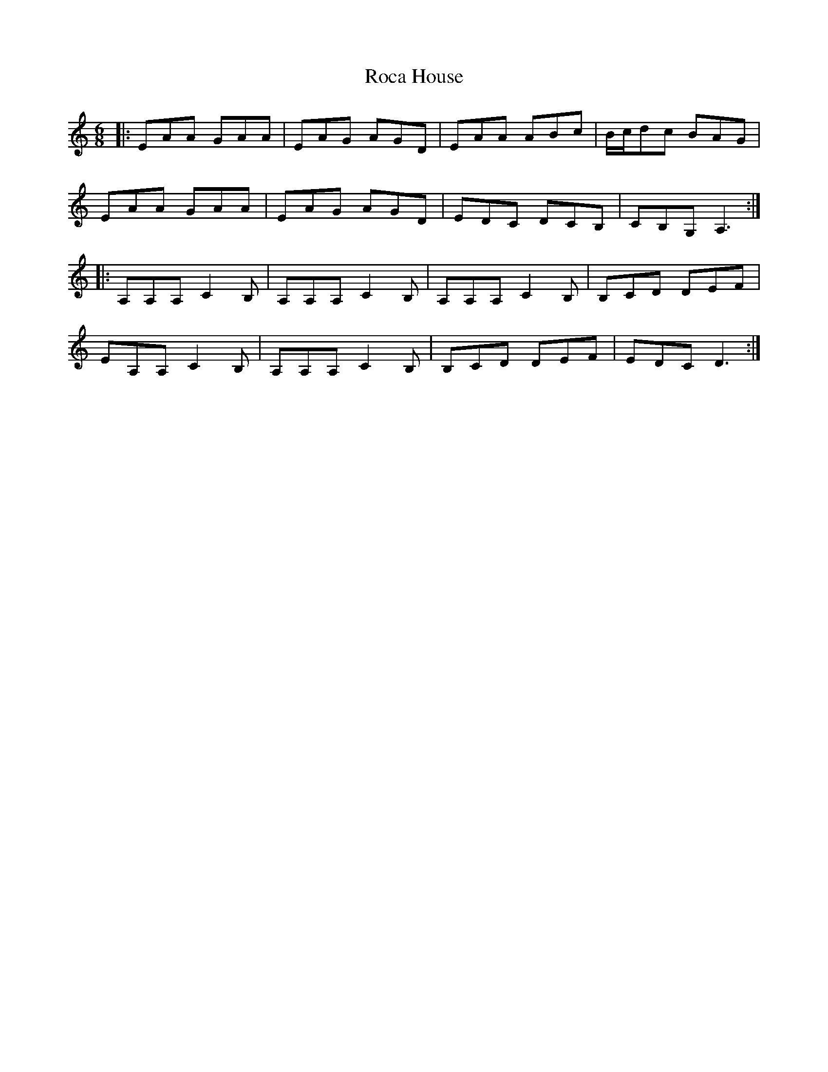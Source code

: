 X: 34896
T: Roca House
R: jig
M: 6/8
K: Aminor
|:EAA GAA|EAG AGD|EAA ABc|B/c/dc BAG|
EAA GAA|EAG AGD|EDC DCB,|CB,G, A,3:|
|:A,A,A, C2B,|A,A,A, C2B,|A,A,A, C2B,|B,CD DEF|
EA,A, C2B,|A,A,A, C2B,|B,CD DEF|EDC D3:|

